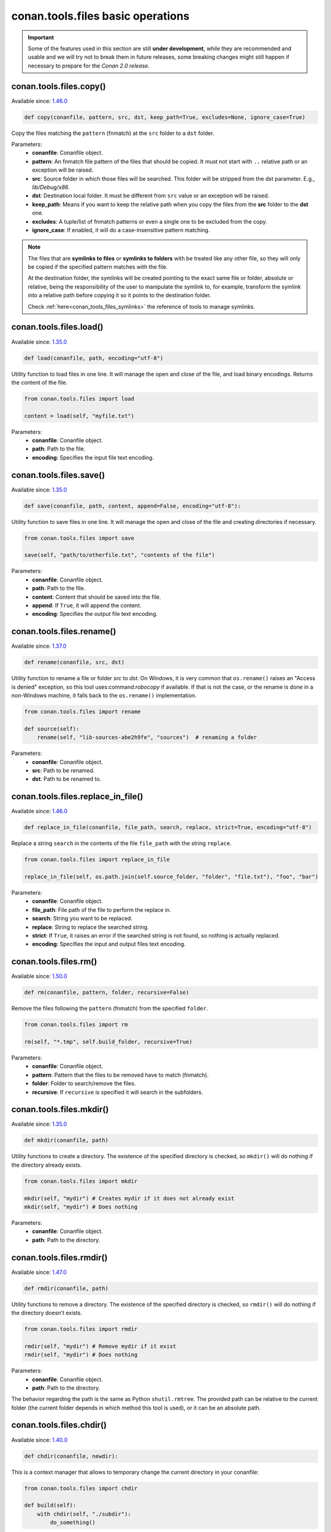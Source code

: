 conan.tools.files basic operations
==================================

.. important::

    Some of the features used in this section are still **under development**, while they are
    recommended and usable and we will try not to break them in future releases, some breaking
    changes might still happen if necessary to prepare for the *Conan 2.0 release*.

.. _conan_tools_files_copy:

conan.tools.files.copy()
------------------------

Available since: `1.46.0 <https://github.com/conan-io/conan/releases/tag/1.46.0>`_

.. code-block:: python

    def copy(conanfile, pattern, src, dst, keep_path=True, excludes=None, ignore_case=True)


Copy the files matching the ``pattern`` (fnmatch) at the ``src`` folder to a ``dst`` folder.

Parameters:
    - **conanfile**: Conanfile object.
    - **pattern**: An fnmatch file pattern of the files that should be copied. It must not start with ``..`` relative path or an exception will be raised.
    - **src**: Source folder in which those files will be searched. This folder will be stripped from the
      dst parameter. E.g., `lib/Debug/x86`.
    - **dst**: Destination local folder. It must be different from ``src`` value or an exception will be raised.
    - **keep_path**: Means if you want to keep the relative path when you copy the files from the **src**
      folder to the **dst** one.
    - **excludes**: A tuple/list of fnmatch patterns or even a single one to be excluded from the copy.
    - **ignore_case**: If enabled, it will do a case-insensitive pattern matching.

.. note::

    The files that are **symlinks to files** or **symlinks to folders** with be treated like any other file, so they will only
    be copied if the specified pattern matches with the file.

    At the destination folder, the symlinks will be created pointing to the exact same file or folder, absolute or relative,
    being the responsibility of the user to manipulate the symlink to, for example, transform the symlink into a relative path
    before copying it so it points to the destination folder.

    Check :ref:`here<conan_tools_files_symlinks>` the reference of tools to manage symlinks.


conan.tools.files.load()
------------------------

Available since: `1.35.0 <https://github.com/conan-io/conan/releases/tag/1.35.0>`_

.. code-block:: python

    def load(conanfile, path, encoding="utf-8")

Utility function to load files in one line. It will manage the open and close of the file, and load binary encodings. Returns the content of
the file.

.. code-block:: python

    from conan.tools.files import load

    content = load(self, "myfile.txt")

Parameters:
    - **conanfile**: Conanfile object.
    - **path**: Path to the file.
    - **encoding**: Specifies the input file text encoding.


conan.tools.files.save()
------------------------

Available since: `1.35.0 <https://github.com/conan-io/conan/releases/tag/1.35.0>`_

.. code-block:: python

    def save(conanfile, path, content, append=False, encoding="utf-8"):


Utility function to save files in one line. It will manage the open and close of the file and creating directories if necessary.

.. code-block:: python

    from conan.tools.files import save

    save(self, "path/to/otherfile.txt", "contents of the file")


Parameters:
    - **conanfile**: Conanfile object.
    - **path**: Path to the file.
    - **content**: Content that should be saved into the file.
    - **append**: If ``True``, it will append the content.
    - **encoding**: Specifies the output file text encoding.



conan.tools.files.rename()
--------------------------

Available since: `1.37.0 <https://github.com/conan-io/conan/releases/tag/1.37.0>`_

.. code-block:: python

    def rename(conanfile, src, dst)

Utility function to rename a file or folder *src* to *dst*. On Windows, it is very common that ``os.rename()`` raises an "Access is denied" exception, so this tool uses:command:`robocopy` if available. If that is not the case, or the rename is done in a non-Windows machine, it falls back to the ``os.rename()`` implementation.

.. code-block:: python

    from conan.tools.files import rename

    def source(self):
        rename(self, "lib-sources-abe2h9fe", "sources")  # renaming a folder

Parameters:
    - **conanfile**: Conanfile object.
    - **src**: Path to be renamed.
    - **dst**: Path to be renamed to.


conan.tools.files.replace_in_file()
-----------------------------------

Available since: `1.46.0 <https://github.com/conan-io/conan/releases/tag/1.46.0>`_

.. code-block:: python

    def replace_in_file(conanfile, file_path, search, replace, strict=True, encoding="utf-8")


Replace a string ``search`` in the contents of the file ``file_path`` with the string ``replace``.

.. code-block:: python

    from conan.tools.files import replace_in_file

    replace_in_file(self, os.path.join(self.source_folder, "folder", "file.txt"), "foo", "bar")


Parameters:
    - **conanfile**: Conanfile object.
    - **file_path**: File path of the file to perform the replace in.
    - **search**: String you want to be replaced.
    - **replace**: String to replace the searched string.
    - **strict**: If ``True``, it raises an error if the searched string is not found, so nothing is
      actually replaced.
    - **encoding**: Specifies the input and output files text encoding.


conan.tools.files.rm()
----------------------

Available since: `1.50.0 <https://github.com/conan-io/conan/releases/tag/1.50.0>`_

.. code-block:: python

    def rm(conanfile, pattern, folder, recursive=False)


Remove the files following the ``pattern`` (fnmatch) from the specified ``folder``.

.. code-block:: python

    from conan.tools.files import rm

    rm(self, "*.tmp", self.build_folder, recursive=True)


Parameters:
    - **conanfile**: Conanfile object.
    - **pattern**: Pattern that the files to be removed have to match (fnmatch).
    - **folder**: Folder to search/remove the files.
    - **recursive**: If ``recursive`` is specified it will search in the subfolders.



conan.tools.files.mkdir()
-------------------------

Available since: `1.35.0 <https://github.com/conan-io/conan/releases/tag/1.35.0>`_

.. code-block:: python

    def mkdir(conanfile, path)

Utility functions to create a directory. The existence of the specified directory is checked, so ``mkdir()`` will do nothing if the
directory already exists.

.. code-block:: python

    from conan.tools.files import mkdir

    mkdir(self, "mydir") # Creates mydir if it does not already exist
    mkdir(self, "mydir") # Does nothing


Parameters:
    - **conanfile**: Conanfile object.
    - **path**: Path to the directory.


conan.tools.files.rmdir()
-------------------------

Available since: `1.47.0 <https://github.com/conan-io/conan/releases/tag/1.47.0>`_

.. code-block:: python

    def rmdir(conanfile, path)

Utility functions to remove a directory. The existence of the specified directory is checked, so ``rmdir()`` will do nothing if the
directory doesn't exists.

.. code-block:: python

    from conan.tools.files import rmdir

    rmdir(self, "mydir") # Remove mydir if it exist
    rmdir(self, "mydir") # Does nothing


Parameters:
    - **conanfile**: Conanfile object.
    - **path**: Path to the directory.

The behavior regarding the path is the same as Python ``shutil.rmtree``. The provided path can be
relative to the current folder (the current folder depends in which method this tool is used), or
it can be an absolute path.


conan.tools.files.chdir()
-------------------------

Available since: `1.40.0 <https://github.com/conan-io/conan/releases/tag/1.40.0>`_

.. code-block:: python

    def chdir(conanfile, newdir):

This is a context manager that allows to temporary change the current directory in your conanfile:

.. code-block:: python

    from conan.tools.files import chdir

    def build(self):
        with chdir(self, "./subdir"):
            do_something()

Parameters:
    - **conanfile**: Conanfile object.
    - **newdir**: Directory path name to change the current directory.


conan.tools.files.unzip()
-------------------------

Available since: `1.46.0 <https://github.com/conan-io/conan/releases/tag/1.46.0>`_

.. code-block:: python

    def unzip(conanfile, filename, destination=".", keep_permissions=False, pattern=None,
              strip_root=False):


This function extract different compressed formats (``.tar.gz``, ``.tar``, ``.tzb2``, ``.tar.bz2``, ``.tgz``, ``.txz``,
``tar.xz``, and ``.zip``) into the given destination folder.

It also accepts gzipped files, with extension ``.gz`` (not matching any of the above), and it will unzip them into a file with the same name
but without the extension, or to a filename defined by the ``destination`` argument.

.. code-block:: python

    from conan.tools.files import unzip

    tools.unzip("myfile.zip")
    # or to extract in "myfolder" sub-folder
    tools.unzip("myfile.zip", "myfolder")

You can keep the permissions of the files using the ``keep_permissions=True`` parameter.

.. code-block:: python

    from conan.tools.files import unzip

    unzip(self, "myfile.zip", "myfolder", keep_permissions=True)

Use the ``pattern`` argument if you want to filter specific files and paths to decompress from the archive.

.. code-block:: python

    from conan.tools.files import unzip

    # Extract only files inside relative folder "small"
    unzip(self, "bigfile.zip", pattern="small/*")
    # Extract only txt files
    unzip(self, "bigfile.zip", pattern="*.txt")

Parameters:
    - **conanfile**: Conanfile object.
    - **filename**: File to be unzipped.
    - **destination**: Destination folder for unzipped files.
    - **keep_permissions**: Keep permissions of files. **WARNING:** Can be dangerous if the zip
      was not created in a NIX system, the bits could produce undefined permission schema. Use only this option if you are sure that
      the zip was created correctly.
    - **pattern**: Extract from the archive only paths matching the pattern. This should be a Unix
      shell-style wildcard. See `fnmatch <https://docs.python.org/3/library/fnmatch.html>`_ documentation for more details.
    - **strip_root**: When ``True`` and the ZIP file contains one folder containing all the contents,
      it will strip the root folder moving all its contents to the root. E.g: *mylib-1.2.8/main.c* will be extracted as *main.c*. If the compressed
      file contains more than one folder or only a file it will raise a ``ConanException``.


conan.tools.files.update_conandata()
------------------------------------

Available since: `1.46.0 <https://github.com/conan-io/conan/releases/tag/1.46.0>`_

.. code-block:: python

    def update_conandata(conanfile, data)

Parameters:

- **conanfile**: Conanfile object.
- **data**: A dictionary (can be nested), of values to update


This function reads the ``conandata.yml`` inside the exported folder in the conan cache, if it exists.
If the ``conandata.yml`` does not exist, it will create it.
Then, it updates the conandata dictionary with the provided ``data`` one, which is updated recursively,
prioritizing the ``data`` values, but keeping other existing ones. Finally the ``conandata.yml`` is saved
in the same place.

This helper can only be used within the ``export()`` method, it can raise otherwise. One application is
to capture in the ``conandata.yml`` the scm coordinates (like Git remote url and commit), to be able to
recover it later in the ``source()`` method and have reproducible recipes that can build from sources
without actually storing the sources in the recipe.

Example:

.. code-block:: python

    from conan import ConanFile
    from conan.tools.files import update_conandata

    class Pkg(ConanFile):
        name = "pkg"
        version = "0.1"

        def export(self):
            # This is an example, doesn't make sense to have static data, instead you
            # could put the data directly in a conandata.yml file.
            # This would be useful for storing dynamic data, obtained at export() time from elsewhere
            update_conandata(self, {"mydata": {"value": {"nested1": 123, "nested2": "some-string"}}})
    
        def source(self):
            data = self.conan_data["sources"]["mydata"]

conan.tools.files.trim_conandata()
----------------------------------

Available since: `1.61.0 <https://github.com/conan-io/conan/releases/tag/1.61.0>`_

.. code-block:: python

    def trim_conandata(conanfile)


This function modifies the ``conandata.yml`` inside the exported folder in the conan
cache, if it exists, and keeps only the information related to the currently built
version.

This helper can only be used within the ``export()`` method, it can raise otherwise. One
application is to ensure changes in the ``conandata.yml`` file related to some versions do
not affect the generated recipe revisions of the rest.

Usage:

.. code-block:: python

    from conan import ConanFile
    from conan.tools.files import trim_conandata

    class Pkg(ConanFile):
        name = "pkg"

        def export(self):
            # any change to other versions in the conandata.yml
            # won't affect the revision of the version that is built
            trim_conandata(self)


conan.tools.files.collect_libs()
--------------------------------

Available since: `1.46.0 <https://github.com/conan-io/conan/releases/tag/1.46.0>`_

.. code-block:: python

    def collect_libs(conanfile, folder=None)

Returns a sorted list of library names from the libraries (files with extensions *.so*, *.lib*, *.a* and *.dylib*) located inside the
``conanfile.cpp_info.libdirs`` (by default) or the **folder** argument (see below) relative to the package folder. Useful to collect not
inter-dependent libraries or with complex names like ``libmylib-x86-debug-en.lib``.

.. code-block:: python

    from conan.tools.files import collect_libs

    def package_info(self):
        self.cpp_info.libdirs = ["lib", "other_libdir"]  # Default value is 'lib'
        self.cpp_info.libs = collect_libs(self)

For UNIX libraries starting with **lib**, like *libmath.a*, this tool will collect the library name **math**.

Regarding symlinks, this tool will keep only the "most generic" file among the resolved real file and all symlinks pointing to this real file.
For example among files below, this tool will select *libmath.dylib* file and therefore only append *math* in the returned list:

.. code-block:: shell

    -rwxr-xr-x libmath.1.0.0.dylib
    lrwxr-xr-x libmath.1.dylib -> libmath.1.0.0.dylib
    lrwxr-xr-x libmath.dylib -> libmath.1.dylib

**Parameters:**
    - **conanfile** (Required): A ``ConanFile`` object to get the ``package_folder`` and ``cpp_info``.
    - **folder** (Optional, Defaulted to ``None``): String indicating the subfolder name inside ``conanfile.package_folder`` where
      the library files are.

.. warning::

    This tool collects the libraries searching directly inside the package folder and returns them in no specific order. If libraries are
    inter-dependent, then ``package_info()`` method should order them to achieve correct linking order.



conan.tools.files.move_folder_contents()
----------------------------------------

Available since Conan 1.60.0

.. code-block:: python

    def move_folder_contents(conanfile, src_folder, dst_folder)


This function allows to replace the ``dst_folder`` contents with the contents of ``src_folder``, also when ``src_folder`` is a
children of ``dst_folder``.


**Parameters:**
    - **conanfile** (Required): A ``ConanFile`` object, always ``self`` inside a recipe.
    - **src_folder** (Required): The folder which contents we want to move to ``dst_folder``
    - **dst_folder** (Required): The destination folder.

This helper function can help when using the ``scm`` capture strategy instead of ``exports``, and  a ``git clone``
is cloning a whole repository, but we want to process only a subfolder of it.
This situation can happen in mono-repo like projects, and also when using the ``self.folders.root = ".."`` ``layout()`` definition
because the ``conanfile.py`` is not located in the root of the repo, but in one subfolder.

For example, for a project repository containing 2 subprojects, each one with its own ``conanfile.py`` package definition:

.. code-block:: text

     project
      |- pkg1
           | - conanfile.py
           | - CMakeLists, cpp/h files, etc
      |- pkg2
           | - conanfile.py
           | - CMakeLists, cpp/h files, etc


Assuming the ``project`` is a Git repo, each ``conanfile.py`` recipe would look like:

.. code-block:: python

     class Pkg(ConanFile):
        name = <package-name>
        version = <package-version>

        # Each package will have its ``requires``

        def export(self):
            git = Git(self, self.recipe_folder)
            scm_url, scm_commit = git.get_url_and_commit()
            folder = os.path.basename(self.recipe_folder)
            # Captures the Git repo and commit of "project", and folder name (pkg1/pkg2)
            update_conandata(self, {{"sources": {{"commit": scm_commit, "url": scm_url,
                                                  "folder": folder}}}})

        def layout(self):
            # this defines the location of each package sources wrt to itself
            self.folders.source = "."

        def source(self):
            git = Git(self)
            sources = self.conan_data["sources"]
            git.clone(url=sources["url"], target=".")
            git.checkout(commit=sources["commit"])
            # This created in the cache the full original "project" structure, containing
            # both "pkg1" and "pkg2" subfolders, but we only want the contents of the "pkg1"
            src_folder = os.path.join(self.source_folder, sources["folder"]) # the "pkg1" subfolder
            # replace the current self.source_folder with the "pkg1" subfolder contents
            move_folder_contents(self, src_folder, self.source_folder)
            # now we have the same relative layout in the cache as we had in the project clone
